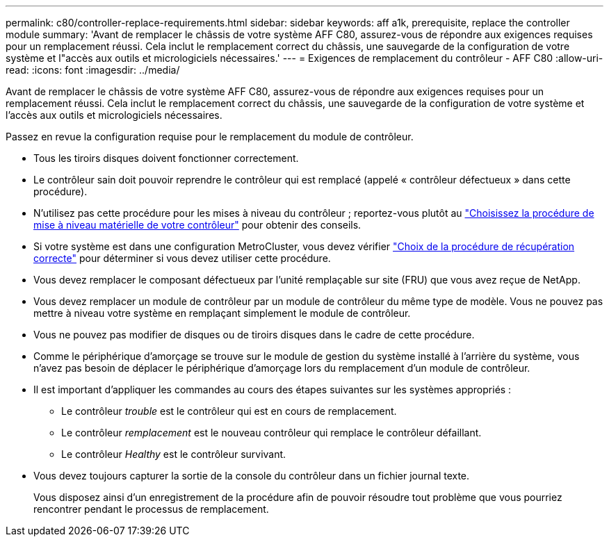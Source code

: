 ---
permalink: c80/controller-replace-requirements.html 
sidebar: sidebar 
keywords: aff a1k, prerequisite, replace the controller module 
summary: 'Avant de remplacer le châssis de votre système AFF C80, assurez-vous de répondre aux exigences requises pour un remplacement réussi. Cela inclut le remplacement correct du châssis, une sauvegarde de la configuration de votre système et l"accès aux outils et micrologiciels nécessaires.' 
---
= Exigences de remplacement du contrôleur - AFF C80
:allow-uri-read: 
:icons: font
:imagesdir: ../media/


[role="lead"]
Avant de remplacer le châssis de votre système AFF C80, assurez-vous de répondre aux exigences requises pour un remplacement réussi. Cela inclut le remplacement correct du châssis, une sauvegarde de la configuration de votre système et l'accès aux outils et micrologiciels nécessaires.

Passez en revue la configuration requise pour le remplacement du module de contrôleur.

* Tous les tiroirs disques doivent fonctionner correctement.
* Le contrôleur sain doit pouvoir reprendre le contrôleur qui est remplacé (appelé « contrôleur défectueux » dans cette procédure).
* N'utilisez pas cette procédure pour les mises à niveau du contrôleur ; reportez-vous plutôt au https://docs.netapp.com/us-en/ontap-systems-upgrade/choose_controller_upgrade_procedure.html["Choisissez la procédure de mise à niveau matérielle de votre contrôleur"] pour obtenir des conseils.
* Si votre système est dans une configuration MetroCluster, vous devez vérifier https://docs.netapp.com/us-en/ontap-metrocluster/disaster-recovery/concept_choosing_the_correct_recovery_procedure_parent_concept.html["Choix de la procédure de récupération correcte"] pour déterminer si vous devez utiliser cette procédure.
* Vous devez remplacer le composant défectueux par l'unité remplaçable sur site (FRU) que vous avez reçue de NetApp.
* Vous devez remplacer un module de contrôleur par un module de contrôleur du même type de modèle. Vous ne pouvez pas mettre à niveau votre système en remplaçant simplement le module de contrôleur.
* Vous ne pouvez pas modifier de disques ou de tiroirs disques dans le cadre de cette procédure.
* Comme le périphérique d'amorçage se trouve sur le module de gestion du système installé à l'arrière du système, vous n'avez pas besoin de déplacer le périphérique d'amorçage lors du remplacement d'un module de contrôleur.
* Il est important d'appliquer les commandes au cours des étapes suivantes sur les systèmes appropriés :
+
** Le contrôleur _trouble_ est le contrôleur qui est en cours de remplacement.
** Le contrôleur _remplacement_ est le nouveau contrôleur qui remplace le contrôleur défaillant.
** Le contrôleur _Healthy_ est le contrôleur survivant.


* Vous devez toujours capturer la sortie de la console du contrôleur dans un fichier journal texte.
+
Vous disposez ainsi d'un enregistrement de la procédure afin de pouvoir résoudre tout problème que vous pourriez rencontrer pendant le processus de remplacement.


